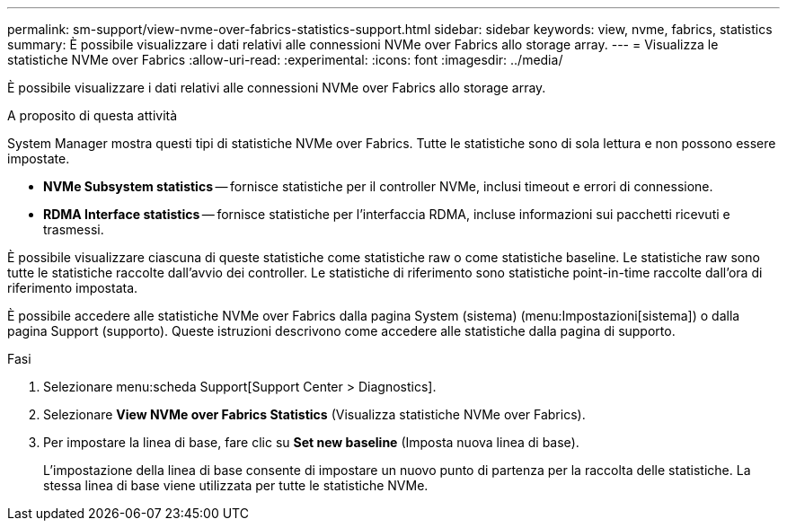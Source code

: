 ---
permalink: sm-support/view-nvme-over-fabrics-statistics-support.html 
sidebar: sidebar 
keywords: view, nvme, fabrics, statistics 
summary: È possibile visualizzare i dati relativi alle connessioni NVMe over Fabrics allo storage array. 
---
= Visualizza le statistiche NVMe over Fabrics
:allow-uri-read: 
:experimental: 
:icons: font
:imagesdir: ../media/


[role="lead"]
È possibile visualizzare i dati relativi alle connessioni NVMe over Fabrics allo storage array.

.A proposito di questa attività
System Manager mostra questi tipi di statistiche NVMe over Fabrics. Tutte le statistiche sono di sola lettura e non possono essere impostate.

* *NVMe Subsystem statistics* -- fornisce statistiche per il controller NVMe, inclusi timeout e errori di connessione.
* *RDMA Interface statistics* -- fornisce statistiche per l'interfaccia RDMA, incluse informazioni sui pacchetti ricevuti e trasmessi.


È possibile visualizzare ciascuna di queste statistiche come statistiche raw o come statistiche baseline. Le statistiche raw sono tutte le statistiche raccolte dall'avvio dei controller. Le statistiche di riferimento sono statistiche point-in-time raccolte dall'ora di riferimento impostata.

È possibile accedere alle statistiche NVMe over Fabrics dalla pagina System (sistema) (menu:Impostazioni[sistema]) o dalla pagina Support (supporto). Queste istruzioni descrivono come accedere alle statistiche dalla pagina di supporto.

.Fasi
. Selezionare menu:scheda Support[Support Center > Diagnostics].
. Selezionare *View NVMe over Fabrics Statistics* (Visualizza statistiche NVMe over Fabrics).
. Per impostare la linea di base, fare clic su *Set new baseline* (Imposta nuova linea di base).
+
L'impostazione della linea di base consente di impostare un nuovo punto di partenza per la raccolta delle statistiche. La stessa linea di base viene utilizzata per tutte le statistiche NVMe.


